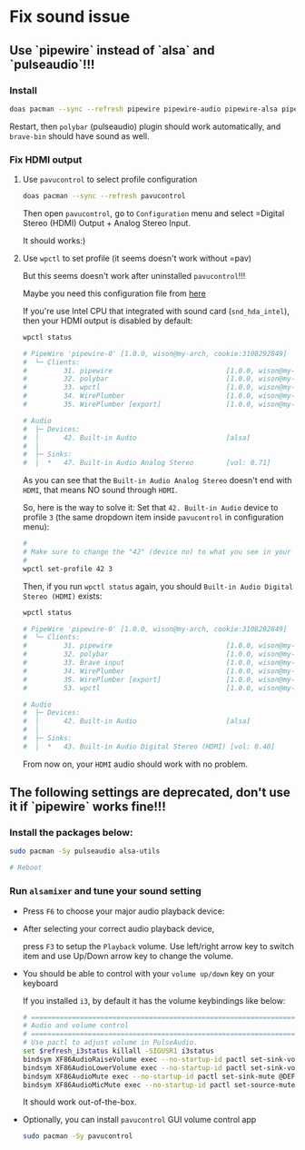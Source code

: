 * Fix sound issue

** Use `pipewire` instead of `alsa` and `pulseaudio`!!!

*** Install

#+BEGIN_SRC bash
  doas pacman --sync --refresh pipewire pipewire-audio pipewire-alsa pipewire-pulse
#+END_SRC

Restart, then =polybar= (pulseaudio) plugin should work automatically, and =brave-bin= should have sound as well.


*** Fix HDMI output

**** Use =pavucontrol= to select profile configuration

#+BEGIN_SRC bash
  doas pacman --sync --refresh pavucontrol
#+END_SRC

Then open =pavucontrol=, go to ~Configuration~ menu and select =Digital Stereo (HDMI) Output + Analog Stereo Input.

It should works:)


**** Use =wpctl= to set profile (it seems doesn't work without =pav)

But this seems doesn't work after uninstalled =pavucontrol=!!!

Maybe you need this configuration file from [[https://wiki.archlinux.org/title/WirePlumber#Simultaneous_output_to_multiple_sinks_on_the_same_sound_card][here]]


If you're use Intel CPU that integrated with sound card (=snd_hda_intel=), then your HDMI output is disabled by default:

#+BEGIN_SRC bash
  wpctl status

  # PipeWire 'pipewire-0' [1.0.0, wison@my-arch, cookie:3108292849]
  #  └─ Clients:
  #         31. pipewire                            [1.0.0, wison@my-arch, pid:889]
  #         32. polybar                             [1.0.0, wison@my-arch, pid:872]
  #         33. wpctl                               [1.0.0, wison@my-arch, pid:5333]
  #         34. WirePlumber                         [1.0.0, wison@my-arch, pid:888]
  #         35. WirePlumber [export]                [1.0.0, wison@my-arch, pid:888]

  # Audio
  #  ├─ Devices:
  #  │      42. Built-in Audio                      [alsa]
  #  │
  #  ├─ Sinks:
  #  │  *   47. Built-in Audio Analog Stereo        [vol: 0.71]
#+END_SRC

As you can see that the =Built-in Audio Analog Stereo= doesn't end with =HDMI=, that means NO sound through =HDMI=.

So, here is the way to solve it: Set that =42. Built-in Audio= device to profile =3= (the same dropdown item inside =pavucontrol= in configuration menu):

#+BEGIN_SRC bash
  #
  # Make sure to change the "42" (device no) to what you see in your 'wpctl status' output!!!
  #
  wpctl set-profile 42 3
#+END_SRC

Then, if you run =wpctl status= again, you should =Built-in Audio Digital Stereo (HDMI)= exists:

#+BEGIN_SRC bash
  wpctl status

  # PipeWire 'pipewire-0' [1.0.0, wison@my-arch, cookie:3108292849]
  #  └─ Clients:
  #         31. pipewire                            [1.0.0, wison@my-arch, pid:889]
  #         32. polybar                             [1.0.0, wison@my-arch, pid:872]
  #         33. Brave input                         [1.0.0, wison@my-arch, pid:6245]
  #         34. WirePlumber                         [1.0.0, wison@my-arch, pid:888]
  #         35. WirePlumber [export]                [1.0.0, wison@my-arch, pid:888]
  #         53. wpctl                               [1.0.0, wison@my-arch, pid:8211]

  # Audio
  #  ├─ Devices:
  #  │      42. Built-in Audio                      [alsa]
  #  │
  #  ├─ Sinks:
  #  │  *   43. Built-in Audio Digital Stereo (HDMI) [vol: 0.40]
#+END_SRC

From now on, your =HDMI= audio should work with no problem.


** The following settings are deprecated, don't use it if `pipewire` works fine!!!

*** Install the packages below:

#+BEGIN_SRC bash
  sudo pacman -Sy pulseaudio alsa-utils

  # Reboot
#+END_SRC


*** Run =alsamixer= and tune your sound setting

- Press =F6= to choose your major audio playback device:

- After selecting your correct audio playback device, 

    press =F3= to setup the =Playback= volume. Use left/right arrow key to switch item and use Up/Down arrow key to change the volume. 

- You should be able to control with your =volume up/down= key on your keyboard

    If you installed =i3=, by default it has the volume keybindings like below:

    #+BEGIN_SRC bash
      # ===========================================================================
      # Audio and volume control
      # ===========================================================================
      # Use pactl to adjust volume in PulseAudio.
      set $refresh_i3status killall -SIGUSR1 i3status
      bindsym XF86AudioRaiseVolume exec --no-startup-id pactl set-sink-volume @DEFAULT_SINK@ +10% && $refresh_i3status
      bindsym XF86AudioLowerVolume exec --no-startup-id pactl set-sink-volume @DEFAULT_SINK@ -10% && $refresh_i3status
      bindsym XF86AudioMute exec --no-startup-id pactl set-sink-mute @DEFAULT_SINK@ toggle && $refresh_i3status
      bindsym XF86AudioMicMute exec --no-startup-id pactl set-source-mute @DEFAULT_SOURCE@ toggle && $refresh_i3status
    #+END_SRC

    It should work out-of-the-box.

- Optionally, you can install =pavucontrol= GUI volume control app

  #+BEGIN_SRC bash
    sudo pacman -Sy pavucontrol
  #+END_SRC

